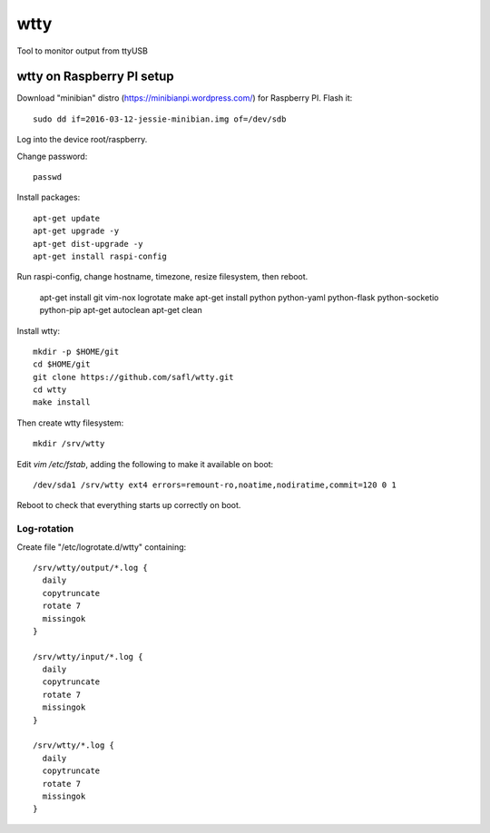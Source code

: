======
 wtty
======

Tool to monitor output from ttyUSB

wtty on Raspberry PI setup
==========================

Download "minibian" distro (https://minibianpi.wordpress.com/) for Raspberry PI.
Flash it::

  sudo dd if=2016-03-12-jessie-minibian.img of=/dev/sdb

Log into the device root/raspberry.

Change password::

  passwd

Install packages::

  apt-get update
  apt-get upgrade -y
  apt-get dist-upgrade -y
  apt-get install raspi-config

Run raspi-config, change hostname, timezone, resize filesystem, then reboot.
  
  apt-get install git vim-nox logrotate make
  apt-get install python python-yaml python-flask python-socketio python-pip
  apt-get autoclean
  apt-get clean

Install wtty::

  mkdir -p $HOME/git
  cd $HOME/git
  git clone https://github.com/safl/wtty.git
  cd wtty
  make install

Then create wtty filesystem::

  mkdir /srv/wtty

Edit `vim /etc/fstab`, adding the following to make it available on boot::

  /dev/sda1 /srv/wtty ext4 errors=remount-ro,noatime,nodiratime,commit=120 0 1

Reboot to check that everything starts up correctly on boot.

Log-rotation
------------

Create file "/etc/logrotate.d/wtty" containing::

  /srv/wtty/output/*.log {
    daily
    copytruncate
    rotate 7
    missingok
  }

  /srv/wtty/input/*.log {
    daily
    copytruncate
    rotate 7
    missingok
  }

  /srv/wtty/*.log {
    daily
    copytruncate
    rotate 7
    missingok
  }
